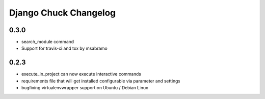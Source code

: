 =======================
Django Chuck Changelog
=======================

0.3.0
-----

* search_module command
* Support for travis-ci and tox by msabramo


0.2.3
-----

* execute_in_project can now execute interactive commands
* requirements file that will get installed configurable via parameter and settings
* bugfixing virtualenvwrapper support on Ubuntu / Debian Linux
